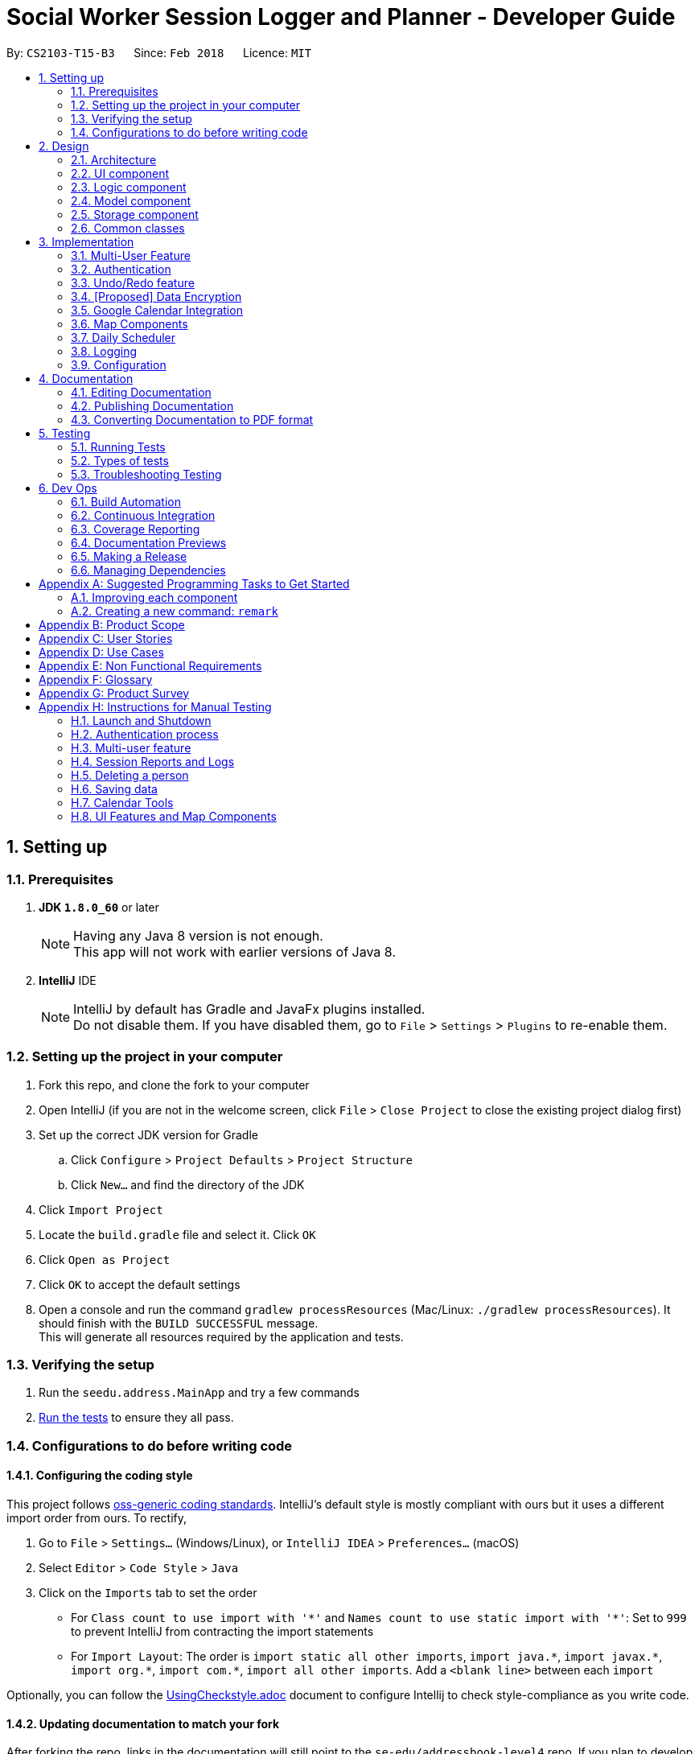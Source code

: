 = Social Worker Session Logger and Planner - Developer Guide
:toc:
:toc-title:
:toc-placement: preamble
:sectnums:
:imagesDir: images
:stylesDir: stylesheets
:xrefstyle: full
ifdef::env-github[]
:tip-caption: :bulb:
:note-caption: :information_source:
endif::[]
:repoURL: https://github.com/se-edu/addressbook-level4/tree/master

By: `CS2103-T15-B3`      Since: `Feb 2018`      Licence: `MIT`

== Setting up

=== Prerequisites

. *JDK `1.8.0_60`* or later
+
[NOTE]
Having any Java 8 version is not enough. +
This app will not work with earlier versions of Java 8.
+

. *IntelliJ* IDE
+
[NOTE]
IntelliJ by default has Gradle and JavaFx plugins installed. +
Do not disable them. If you have disabled them, go to `File` > `Settings` > `Plugins` to re-enable them.


=== Setting up the project in your computer

. Fork this repo, and clone the fork to your computer
. Open IntelliJ (if you are not in the welcome screen, click `File` > `Close Project` to close the existing project dialog first)
. Set up the correct JDK version for Gradle
.. Click `Configure` > `Project Defaults` > `Project Structure`
.. Click `New...` and find the directory of the JDK
. Click `Import Project`
. Locate the `build.gradle` file and select it. Click `OK`
. Click `Open as Project`
. Click `OK` to accept the default settings
. Open a console and run the command `gradlew processResources` (Mac/Linux: `./gradlew processResources`). It should finish with the `BUILD SUCCESSFUL` message. +
This will generate all resources required by the application and tests.

=== Verifying the setup

. Run the `seedu.address.MainApp` and try a few commands
. <<Testing,Run the tests>> to ensure they all pass.

=== Configurations to do before writing code

==== Configuring the coding style

This project follows https://github.com/oss-generic/process/blob/master/docs/CodingStandards.adoc[oss-generic coding standards]. IntelliJ's default style is mostly compliant with ours but it uses a different import order from ours. To rectify,

. Go to `File` > `Settings...` (Windows/Linux), or `IntelliJ IDEA` > `Preferences...` (macOS)
. Select `Editor` > `Code Style` > `Java`
. Click on the `Imports` tab to set the order

* For `Class count to use import with '\*'` and `Names count to use static import with '*'`: Set to `999` to prevent IntelliJ from contracting the import statements
* For `Import Layout`: The order is `import static all other imports`, `import java.\*`, `import javax.*`, `import org.\*`, `import com.*`, `import all other imports`. Add a `<blank line>` between each `import`

Optionally, you can follow the <<UsingCheckstyle#, UsingCheckstyle.adoc>> document to configure Intellij to check style-compliance as you write code.

==== Updating documentation to match your fork

After forking the repo, links in the documentation will still point to the `se-edu/addressbook-level4` repo. If you plan to develop this as a separate product (i.e. instead of contributing to the `se-edu/addressbook-level4`) , you should replace the URL in the variable `repoURL` in `DeveloperGuide.adoc` and `UserGuide.adoc` with the URL of your fork.

==== Setting up CI

Set up Travis to perform Continuous Integration (CI) for your fork. See <<UsingTravis#, UsingTravis.adoc>> to learn how to set it up.

After setting up Travis, you can optionally set up coverage reporting for your team fork (see <<UsingCoveralls#, UsingCoveralls.adoc>>).

[NOTE]
Coverage reporting could be useful for a team repository that hosts the final version but it is not that useful for your personal fork.

Optionally, you can set up AppVeyor as a second CI (see <<UsingAppVeyor#, UsingAppVeyor.adoc>>).

[NOTE]
Having both Travis and AppVeyor ensures your App works on both Unix-based platforms and Windows-based platforms (Travis is Unix-based and AppVeyor is Windows-based)

==== Getting started with coding

When you are ready to start coding,

1. Get some sense of the overall design by reading <<Design-Architecture>>.
2. Take a look at <<GetStartedProgramming>>.

== Design

[[Design-Architecture]]
=== Architecture

.Architecture Diagram
image::Architecture.png[width="600"]

The *_Architecture Diagram_* given above explains the high-level design of the App. Given below is a quick overview of each component.

[TIP]
The `.pptx` files used to create diagrams in this document can be found in the link:{repoURL}/docs/diagrams/[diagrams] folder. To update a diagram, modify the diagram in the pptx file, select the objects of the diagram, and choose `Save as picture`.

`Main` has only one class called link:{repoURL}/src/main/java/seedu/address/MainApp.java[`MainApp`]. It is responsible for,

* At app launch: Initializes the components in the correct sequence, and connects them up with each other.
* At shut down: Shuts down the components and invokes cleanup method where necessary.

<<Design-Commons,*`Commons`*>> represents a collection of classes used by multiple other components. Two of those classes play important roles at the architecture level.

* `EventsCenter` : This class (written using https://github.com/google/guava/wiki/EventBusExplained[Google's Event Bus library]) is used by components to communicate with other components using events (i.e. a form of _Event Driven_ design)
* `LogsCenter` : Used by many classes to write log messages to the App's log file.

The rest of the App consists of four components.

* <<Design-Ui,*`UI`*>>: The UI of the App.
* <<Design-Logic,*`Logic`*>>: The command executor.
* <<Design-Model,*`Model`*>>: Holds the data of the App in-memory.
* <<Design-Storage,*`Storage`*>>: Reads data from, and writes data to, the hard disk.

Each of the four components

* Defines its _API_ in an `interface` with the same name as the Component.
* Exposes its functionality using a `{Component Name}Manager` class.

For example, the `Logic` component (see the class diagram given below) defines it's API in the `Logic.java` interface and exposes its functionality using the `LogicManager.java` class.

.Class Diagram of the Logic Component
image::LogicClassDiagram.png[width="800"]

[discrete]
==== Events-Driven nature of the design

The _Sequence Diagram_ below shows how the components interact for the scenario where the user issues the command `delete 1`.

.Component interactions for `delete 1` command (part 1)
image::SDforDeletePerson.png[width="800"]

[NOTE]
Note how the `Model` simply raises a `AddressBookChangedEvent` when the Address Book data are changed, instead of asking the `Storage` to save the updates to the hard disk.

The diagram below shows how the `EventsCenter` reacts to that event, which eventually results in the updates being saved to the hard disk and the status bar of the UI being updated to reflect the 'Last Updated' time.

.Component interactions for `delete 1` command (part 2)
image::SDforDeletePersonEventHandling.png[width="800"]

[NOTE]
Note how the event is propagated through the `EventsCenter` to the `Storage` and `UI` without `Model` having to be coupled to either of them. This is an example of how this Event Driven approach helps us reduce direct coupling between components.

The sections below give more details of each component.

[[Design-Ui]]
=== UI component

.Structure of the UI Component
image::UiClassDiagram.png[width="800"]

*API* : link:{repoURL}/src/main/java/seedu/address/ui/Ui.java[`Ui.java`]

The UI consists of a `MainWindow` that is made up of parts e.g.`CommandBox`, `ResultDisplay`, `PersonListPanel`, `StatusBarFooter`, `BrowserPanel` etc. All these, including the `MainWindow`, inherit from the abstract `UiPart` class.

The `UI` component uses JavaFx UI framework. The layout of these UI parts are defined in matching `.fxml` files that are in the `src/main/resources/view` folder. For example, the layout of the link:{repoURL}/src/main/java/seedu/address/ui/MainWindow.java[`MainWindow`] is specified in link:{repoURL}/src/main/resources/view/MainWindow.fxml[`MainWindow.fxml`]

The `UI` component,

* Executes user commands using the `Logic` component.
* Binds itself to some data in the `Model` so that the UI can auto-update when data in the `Model` change.
* Responds to events raised from various parts of the App and updates the UI accordingly.

[[Design-Logic]]
=== Logic component

[[fig-LogicClassDiagram]]
.Structure of the Logic Component
image::LogicClassDiagram.png[width="800"]

.Structure of Commands in the Logic Component. This diagram shows finer details concerning `XYZCommand` and `Command` in <<fig-LogicClassDiagram>>
image::LogicCommandClassDiagram.png[width="800"]

*API* :
link:{repoURL}/src/main/java/seedu/address/logic/Logic.java[`Logic.java`]

.  `Logic` uses the `AddressBookParser` class to parse the user command.
.  This results in a `Command` object which is executed by the `LogicManager`.
.  The command execution can affect the `Model` (e.g. adding a person) and/or raise events.
.  The result of the command execution is encapsulated as a `CommandResult` object which is passed back to the `Ui`.

Given below is the Sequence Diagram for interactions within the `Logic` component for the `execute("delete 1")` API call.

.Interactions Inside the Logic Component for the `delete 1` Command
image::DeletePersonSdForLogic.png[width="800"]

[[Design-Model]]
=== Model component

.Structure of the Model Component
image::ModelClassDiagram.png[width="800"]

*API* : link:{repoURL}/src/main/java/seedu/address/model/Model.java[`Model.java`]

The `Model`,

* stores a `UserPref` object that represents the user's preferences.
* stores the Address Book data.
* exposes an unmodifiable `ObservableList<Person>` that can be 'observed' e.g. the UI can be bound to this list so that the UI automatically updates when the data in the list change.
* does not depend on any of the other three components.

[[Design-Storage]]
=== Storage component

.Structure of the Storage Component
image::StorageClassDiagram.png[width="800"]

*API* : link:{repoURL}/src/main/java/seedu/address/storage/Storage.java[`Storage.java`]

The `Storage` component,

* can save `UserPref` objects in json format and read it back.
* can save the Address Book data in xml format and read it back.
* can save the User Database data in xml format and read it back.

[[Design-Commons]]
=== Common classes

Classes used by multiple components are in the `seedu.addressbook.commons` package.

== Implementation

This section describes some noteworthy details on how certain features are implemented.

// tag::multiuser[]
=== Multi-User Feature

.Structure of the Model Component (UserDatabase Emphasis)
image::ModelClassDiagramUD.png[width="800"]

To implement the multi-user feature, where each user has his/her own Address Book, we have added a `userDatabase` in Model
to store all the available users in the application. The `userDatabase` is the same architectural level as the `addressBook`.
A similar storing system used in `addressBook` is also used for `userDatabase` where the all the user data is stored in a
single XML file.

==== Design Considerations for Database

A big design consideration is the architecture in implementing the retrieval and storage of multiple users.

*A Possible Design* +
A possible design was to store users and persons under the same data folder which means encapsulating AddressBook
in a User. In the XML data storage, the Addressbook will be an element of a User; the User Database will then be the root. +


Example:

    <userdatabase>
        <user>
            <username> user </username>
            <password> pass </password>
            <addressbook>
                <persons>
                    <name>John Doe</name>
                    <phone>98765432</phone>
                    <email>johnd@example.com</email>
                    <address>311, Clementi Ave 2, #02-25</address>
                    <sessionlogs></sessionlogs>
                    <tags>ADHD</tags>
                </persons>
            </addressbook>
        </user>
    </userdatabase>


However, this may over-complicate and over populate the data storage file very fast
which can grow quite large with many users. Transportation of the data file may be an issue if the file size becomes too big.

*Current Implementation* +

.Structure of the Storage Component (UserDatabase Emphasis)
image::StorageClassDiagramUD.png[width="800"]

Currently, the User Database mimics the AddressBook classes and instances in the Model and Storage Components.

In terms of storage, the User Database of all users is now collectively stored in one XML data file. (eg. users.xml).
The addressbook of each user is now stored in separate XML files. Each addressbook data file is identified in the following
format:

`addressbook-[USERNAME].xml` where [USERNAME] refers to the username of the user

While this can be argued to be bad as there is strong coupling between the user and the addressbook data file, such is
fixed as in the absence of the addressbook data file, a sample data file will be created.

Also, there may be a security concern that a side channel information leak because an external party can figure
 out the number of active users from the number of addressbook files. However, such information is not very useful to conduct
an attack on the application.

*Other Alternative Designs*

Other alternative designs involves external third-party database systems such as SQL or no-SQL databases such as MongoDB.

==== Deleting User
One thing to highlight about the deleting of user, it also deletes the AddressBook XML data file, hence it cannot be
retrieved again. It also prevents users from accessing the file again by creating a user with the same username as the one
being deleted.

// end::multiuser[]

// tag::authentication[]
=== Authentication

==== Current Implementation

===== User Login

The Login feature involves UI, Logic and Model components. It allows the user to login and logout
from the application. When the user is logged out, the user commands are limited, some panels are hidden
the user and the viewing of history is disabled. It serves the purpose of maintaining confidentiality of the data in the application.

The `LoginCommand` is part of Logic component. However it makes use of `userDatabase` to check for the match in
the username and password input. Below is a sequence diagram of how the feature works.

.Sequence Diagram for Login Command (Logic Component)
image::LoginFeatureLogicModelComponent.png[width="800"]

The Login feature involves the UI component as well as we need to know when to hide and show certain panels depending on
whether the user has logged in or not. To maintain our n-tier architecture, we make `CommandBox` check the login
status upon each command entry to effect the change on the UI. The sequence diagram is as shown below.

.Sequence Diagram for Login Command (UI Component)
image::LoginFeatureUIComponent.png[width="800"]

When the user is not logged in, commands that manipulate data in the application will be disabled. To avoid editing
every single command, the invalidity of the command is handled in `LogicManager`.

===== User Logout

The logout feature similarly involves the UI, Logic and Model components. It allows the user to
log out from the application, securing his data.

The user cannot logout when he/she is not even logged in initially. This is already handled by limiting the availability
of commands when the user is logged out.

Similarly, some of the UI panels will be hidden when the user logs out.


===== User Login Status

To identify the login status of the application and know its the correct user, a login status bar on
the top of the window has been implemented. Its shows the status and the user that is logged in.

Example:

.Login Status Bar (Logged Out)
image::LoginStatusBarLoggedOut.png[width="800"]

.Login Status Bar (Logged In)
image::LoginStatusBarLoggedIn.png[width="800"]

==== Possible enhancements

1. Login UI Box can be implemented before launching the main window
2. Encryption of user file [coming in v2.0]
3. Salting of passwords so that it is not deterministic when hashing/encrypting
4. 2-Factor Authentication for login

// end::authentication[]


// tag::undoredo[]
=== Undo/Redo feature
==== Current Implementation

The undo/redo mechanism is facilitated by an `UndoRedoStack`, which resides inside `LogicManager`. It supports undoing and redoing of commands that modifies the state of the address book (e.g. `add`, `edit`). Such commands will inherit from `UndoableCommand`.

`UndoRedoStack` only deals with `UndoableCommands`. Commands that cannot be undone will inherit from `Command` instead. The following diagram shows the inheritance diagram for commands:

image::LogicCommandClassDiagram.png[width="800"]

As you can see from the diagram, `UndoableCommand` adds an extra layer between the abstract `Command` class and concrete commands that can be undone, such as the `DeleteCommand`. Note that extra tasks need to be done when executing a command in an _undoable_ way, such as saving the state of the address book before execution. `UndoableCommand` contains the high-level algorithm for those extra tasks while the child classes implements the details of how to execute the specific command. Note that this technique of putting the high-level algorithm in the parent class and lower-level steps of the algorithm in child classes is also known as the https://www.tutorialspoint.com/design_pattern/template_pattern.htm[template pattern].

Commands that are not undoable are implemented this way:
[source,java]
----
public class ListCommand extends Command {
    @Override
    public CommandResult execute() {
        // ... list logic ...
    }
}
----

With the extra layer, the commands that are undoable are implemented this way:
[source,java]
----
public abstract class UndoableCommand extends Command {
    @Override
    public CommandResult execute() {
        // ... undo logic ...

        executeUndoableCommand();
    }
}

public class DeleteCommand extends UndoableCommand {
    @Override
    public CommandResult executeUndoableCommand() {
        // ... delete logic ...
    }
}
----

Suppose that the user has just launched the application. The `UndoRedoStack` will be empty at the beginning.

The user executes a new `UndoableCommand`, `delete 5`, to delete the 5th person in the address book. The current state of the address book is saved before the `delete 5` command executes. The `delete 5` command will then be pushed onto the `undoStack` (the current state is saved together with the command).

image::UndoRedoStartingStackDiagram.png[width="800"]

As the user continues to use the program, more commands are added into the `undoStack`. For example, the user may execute `add n/David ...` to add a new person.

image::UndoRedoNewCommand1StackDiagram.png[width="800"]

[NOTE]
If a command fails its execution, it will not be pushed to the `UndoRedoStack` at all.

The user now decides that adding the person was a mistake, and decides to undo that action using `undo`.

We will pop the most recent command out of the `undoStack` and push it back to the `redoStack`. We will restore the address book to the state before the `add` command executed.

image::UndoRedoExecuteUndoStackDiagram.png[width="800"]

[NOTE]
If the `undoStack` is empty, then there are no other commands left to be undone, and an `Exception` will be thrown when popping the `undoStack`.

The following sequence diagram shows how the undo operation works:

image::UndoRedoSequenceDiagram.png[width="800"]

The redo does the exact opposite (pops from `redoStack`, push to `undoStack`, and restores the address book to the state after the command is executed).

[NOTE]
If the `redoStack` is empty, then there are no other commands left to be redone, and an `Exception` will be thrown when popping the `redoStack`.

The user now decides to execute a new command, `clear`. As before, `clear` will be pushed into the `undoStack`. This time the `redoStack` is no longer empty. It will be purged as it no longer make sense to redo the `add n/David` command (this is the behavior that most modern desktop applications follow).

image::UndoRedoNewCommand2StackDiagram.png[width="800"]

Commands that are not undoable are not added into the `undoStack`. For example, `list`, which inherits from `Command` rather than `UndoableCommand`, will not be added after execution:

image::UndoRedoNewCommand3StackDiagram.png[width="800"]

The following activity diagram summarize what happens inside the `UndoRedoStack` when a user executes a new command:

image::UndoRedoActivityDiagram.png[width="650"]

==== Design Considerations

===== Aspect: Implementation of `UndoableCommand`

* **Alternative 1 (current choice):** Add a new abstract method `executeUndoableCommand()`
** Pros: We will not lose any undone/redone functionality as it is now part of the default behaviour. Classes that deal with `Command` do not have to know that `executeUndoableCommand()` exist.
** Cons: Hard for new developers to understand the template pattern.
* **Alternative 2:** Just override `execute()`
** Pros: Does not involve the template pattern, easier for new developers to understand.
** Cons: Classes that inherit from `UndoableCommand` must remember to call `super.execute()`, or lose the ability to undo/redo.

===== Aspect: How undo & redo executes

* **Alternative 1 (current choice):** Saves the entire address book.
** Pros: Easy to implement.
** Cons: May have performance issues in terms of memory usage.
* **Alternative 2:** Individual command knows how to undo/redo by itself.
** Pros: Will use less memory (e.g. for `delete`, just save the person being deleted).
** Cons: We must ensure that the implementation of each individual command are correct.


===== Aspect: Type of commands that can be undone/redone

* **Alternative 1 (current choice):** Only include commands that modifies the address book (`add`, `clear`, `edit`).
** Pros: We only revert changes that are hard to change back (the view can easily be re-modified as no data are * lost).
** Cons: User might think that undo also applies when the list is modified (undoing filtering for example), * only to realize that it does not do that, after executing `undo`.
* **Alternative 2:** Include all commands.
** Pros: Might be more intuitive for the user.
** Cons: User have no way of skipping such commands if he or she just want to reset the state of the address * book and not the view.
**Additional Info:** See our discussion  https://github.com/se-edu/addressbook-level4/issues/390#issuecomment-298936672[here].


===== Aspect: Data structure to support the undo/redo commands

* **Alternative 1 (current choice):** Use separate stack for undo and redo
** Pros: Easy to understand for new Computer Science student undergraduates to understand, who are likely to be * the new incoming developers of our project.
** Cons: Logic is duplicated twice. For example, when a new command is executed, we must remember to update * both `HistoryManager` and `UndoRedoStack`.
* **Alternative 2:** Use `HistoryManager` for undo/redo
** Pros: We do not need to maintain a separate stack, and just reuse what is already in the codebase.
** Cons: Requires dealing with commands that have already been undone: We must remember to skip these commands. Violates Single Responsibility Principle and Separation of Concerns as `HistoryManager` now needs to do two * different things.
// end::undoredo[]

// tag::dataencryption[]
=== [Proposed] Data Encryption

*Proposed Implementation* +
Basing on the current storage architecture, we could implement a FileEncryption class to handle both the encryption and
decryption when storing and retrieving the data files.

** For User Database +
Information in the user database that needs to be encrypted is the username and password. Hashing is a good encryption scheme to use,
 a two-way encryption scheme is not needed here because we only need to check the validity of the username and password.


** For Address Book +
AddressBook data files require a two-way encryption scheme as the information needs to be read when the application
initialises. A symmetric key encryption scheme is more suitable here than public key encryption scheme because less information
needs to be stored. Also, it is easy when we can use the username as the symmetric key in the encryption scheme. Some
possible schemes are AES or CBC.

// end::dataencryption[]

// tag::calendarview[]
=== Google Calendar Integration
Command line and graphical integration with Google Calendar from within SLAP. This assumes that the user already uses Google Calendar to manage their events.

==== Proposed Implementation
===== Aspect: GUI
The GUI portion of this feature will be a WebView of the Google Calendar web application. The user will have the option to either open their calendar as a new floating window by pressing the `F8` function key or by clicking `View > Open Calendar` or as a scene within the main SLAP GUI by invoking the `calendar` command. In either case, the WebView will be instantiated as a new JavaFX scene and take advantage of Java's build in WebView/WebEngine. This will allow the user to interact with the familiar Google Calendar web interface without any loss of functionality.

===== Aspect: CLI
The CLI portion of this feature will rely on Google's Calendar API that uses the OAuth 2.0 protocol to allow an application (such as SLAP) to directly read/write to a user's calendar, provided that they have given them access to the calendar. Once a user has authorized the application to read/write to their calendar, they will gain access to the the following commands: `event-add`, `event-delete`, and `event-edit`. The Oauth authentication process will be entirely handled by Google with the only requirement being that the user must log in to their calendar using the GUI interface.

A check will eventually be added to ensure that the user has already logged in before attempting to execute any of the aforementioned commands.

UML Sequence Diagram of Proposed Command Flow For `calendar-add` Command

Every command that requires OAuth (i.e. calendar-add, calendar-delete, calendar-list, show-schedule, and reauthenticate) will follow a similar flow with the potential commision of the parse step depending on the command.

image::OauthRevisedSequenceDiagram.png[width="800"]

UML Activity Diagram of High Level Logic Flow For `calendar-add` Command

Every command that requires OAuth (i.e. calendar-add, calendar-delete, calendar-list, show-schedule, and reauthenticate) will follow a similar flow with the potential commision of the parse step depending on the command.

image::OauthRevisedActivityDiagram.png[width="800"]

==== Design Considerations
===== Aspect: GUI
* **Alternative 1 (current choice):** Native Google Calendar WebView
** Pros: Minimal effort to implement as it is just a wrapper about the existing Google Calendar UI. Data is managed and secured by Google.
** Cons: Cannot customize the interface without injecting customize styles. Requires complicated OAuth 2.0 authentication to work. Assumes that the user already has a Google account.

* **Alternative 2: ** https://github.com/dlemmermann/CalendarFX[CalendarFX]
** Pros: Can more easily create a custom UI and not rely on Google Calendar.
** Cons: Documentation does not explain how to interface with the UI / Storage. Optimal if used with Google Calendar anyway. In the absense of using Google Calendar, it would require a custom local storage layer for persistant data.

* **Alternative 3: ** http://jfxtras.org/[JFXtras]
** Pros: Simple adgenda view with relatively simple API to understand.
** Cons: Not as feature rich as the other options and would require a custom local storage layer to have persistant data.

* **Alternative 4: ** Pure CLI Interface
** Pros: Simple adgenda view with relatively simple API to understand.
** Cons: Not as feature rich as the other options and would require a custom local storage layer to have persistant data.

===== Aspect: Data Access
* **Alternative 1 (current choice):** Use OAuth
** Pros: Can take advantage of Google's first-party Calendar APIs for seamless CLI data manipulation.
** Cons: Extremely complicated to configure and set up in a testable way.

* **Alternative 2: ** Require the user to export their existing Google Calendar and import it into the application. New events added to the SLAP calendar would not appear in their Google Calendar.
** Pros: Does not require complex authentication and is thus easier to implement. Solution works offline.
** Cons: Requires additional local storage implementations and calendar events are no longer synced to the cloud.
** Cons: Less secure due to the requirement of local storage; more prone to file loss.

===== Aspect: Implementation of `AddEventCommand` -> `calendar-add  [args..]`
* **Alternative 1 (current choice):** Use Google's Calendar API
** Pros: First-party direct access to Google Calendar data.
** Cons: Requires the user to authenticate our application before this feature works correctly.
** Cons: Requires a complex parser to make the input format more friendly for a wider range of users.

* **Alternative 2: ** Use URL Params
** Pros: Does not require Oauth and is therefore easier to implement.
** Cons: Requires the user to confirm the event addition through a GUI action, thus not allowing for a true CLI-only experience.

===== Aspect: Implementation of `ViewCalendarCommand` -> `calendar-launch` and `switch calendar`
* **Alternative 1 (current choice):** Open a Webview (either as a new window or within the main application gui)
** Pros: Low development cost as the webview exists already.
** Pros: Visually clear to the user how their calendar (and events) is organized.
** Cons: Requires an internet connection. Has no CLI-friendly output.

* **Alternative 2: ** List events in the CLI (see next consideration)
** Pros: CLI-only friendly. Does not require a webview and thus makes the application less resource intensive.
** Cons: Higher development cost as it becomes necessary to format the response from Google's APIs (and write a new set of logic to parse and format the data.)

===== Aspect: Implementation of `ViewCalendarEventsCommand` -> `calendar-list`
* **Alternative 1 (current choice):** CLI Output
** Pros: Provides a command-line friendly way to view upcoming calendar events.
** Cons: Much higher development cost as it was necessary to parse and format the response from Google's APIs.
** Cons: Requires OAuth.
** Cons: Less visually clear to the user how their events are spaced out temporally.

* **Alternative 2:** Create a new calendar interface similar to the Contacts Pane
** Pros: Pros: Visually easy to parse and thematically in line with the overall design language of the application.
** Cons: Requires a significant implementation change to adapt the UI due to the non-locally stored nature of the data from Google.

===== Aspect: Implementation of `ViewCalendarEventsForParticularDayCommand` -> `show-schedule [args..]`
* **Alternative 1 (current choice):** CLI Output
** Pros: Can adapt `calendar-list` command but increase specificity.
** Pros: Can pass this data to the daily scheduler feature to minimize duplicate code generation.
** Cons: Less visually clear to the user how their events are spaced out temporally.
** Cons: Requires OAuth.

* **Alternative 2:** Create a new calendar interface similar to the Contacts Pane
** Pros: Visually easy to parse and thematically in line with the overall design language of the application.
** Pros: Can reuse the `calendar-list` alternative 2 code if that route is decided upon.
** Cons: Requires a significant implementation change to adapt the UI due to the non-locally stored nature of the data from Google.

===== Aspect: Implementation of `EditEventCommand` -> `calendar-edit` [Coming in v2.0]
* **Alternative 1 (current choice):** Use Google's Calendar API
** Pros: First-party direct access to Google Calendar data.
** Cons: Requires the user to authenticate our application before this feature works correctly.

* **Alternative 2: ** Only allow for graphical editing
** Pros: No implementation required as everything happens through the spawned webview.
** Cons: No CLI-friendly output. More resource intensive on the end-user's system.

===== Aspect: Implementation of `DeleteEventCommand` -> `calendar-delete [args..]`
* **Alternative 1 (current choice):** Use Google's Calendar API
** Pros: First-party direct access to Google Calendar data.
** Pros: Scales well with multiple users (sandboxed credential authorization).
** Cons: Requires the user to authenticate our application before this feature works correctly.

* **Alternative 2: ** Only allow for graphical deleting
** Pros: No implementation required as everything happens through the spawned WebView.
** Cons: No CLI-friendly output. More resource intensive on the end-user's system.
** Cons: Does not scale well with multiple users.

// end::calendarview[]

// tag::mapComponents[]
=== Map Components
==== Current Implementation

The map view feature is implemented using `GMapsFX`, an imported library created by https://github.com/rterp/GMapsFX[rterp]. The library contains basic integration of Google Maps APIs into FMXL files.
The feature supports the display and retrieval of addresses as a marker and of directions on the various Google Map components implemented across the application. There are two main instances of Map: in `Details` Feature and `Daily Scheduler` Feature.

Each map is loaded a separately as independent `MapPanels` with their own `MapManager`, located in `logic` folder managing them. Switching out of feature will unload the respective `MapPanel`, required due to limitations of API used.

The feature can create markers to pin beneficiary location on map and also display suggested navigation routes between event locations.

TODO: INSERT FINALISED DIAGRAM HERE

The Map View feature will involve the UI component as while as the Model component.

TODO: SECTION INCOMPLETE

==== Design Considerations

===== Aspect: GUI

* **Alternative 1 (current choice):** `GMapsFX`
** Pros: Intuitive to use. Collated various Google Map APIs to be compatible with JavaFX. Sufficient for displaying and controlling simple usage of Google Maps. Once loaded, the map does not require further initialisation calls to load different address.
** Cons: Documentation is at times unclear. Several methods are designed as lambda expressions but not specified in documentation. Limited flexibility. Can only load one map at a time.
* **Alternative 2:** Use WebView component and load HTML file containing simple embedded Google Maps
** Pros: Easy to implement.
** Cons: Requires re-loading for each call to view different person. Lacking in control. Application cannot communicate efficiently to loaded pages. Easy to break. Inflexible.
* **Alternative 3:** Integrate Google Maps APIs directly
** Pros: Well-documented. Full-access to Google Maps APIs allows for great flexibility.
** Cons: Too complicated. Not built/compatible for JavaFX. Cannot load more than one map at a time.

===== Aspect: Logic

* **Alternative 1 (current choice):** Maintain a non-static `MapManager` in `logic` to handle manipulation of Map.
** Pros: Cleaner code. Each `MapPanel` maintains their own logic controller. Avoids asynchronous event/callback errors.
** Cons: May have issues with retrieving correct data. Have to instantiate new `MapManager` for every instance of Map.
* **Alternative 2:** Use a static Map logic manager that is called only when required.
** Pros: Not all map instances require a dedicated MapManager to handle requests.
** Cons: GMapsFX has limitations in using static class, attributes has to be reset for each Map.
// end::mapComponents[]

// tag::dailyScheduler[]
=== Daily Scheduler
==== Current Implementation

Feature includes a list of scheduled events for the specified day in addition to the aforementioned maps implemented using `GMapsFX`, an imported library created by https://github.com/rterp/GMapsFX[rterp].

`Daily Scheduler` feature involves two separate sections,`Events List Display` and `Navigation`. The display portion focuses on retrieving events of the specified date whereas the navigation portion seeks to retrieve suggested routes between those events.

TODO: INSERT FINALISED DIAGRAM HERE

The `Daily Scheduler` feature will involve the UI component as while as the Model component, and makes use of `OAuthManager` to get required events.

TODO: SECTION INCOMPLETE

==== Design Considerations

TODO: SECTION INCOMPLETE

// end::dailyScheduler[]

=== Logging

We are using `java.util.logging` package for logging. The `LogsCenter` class is used to manage the logging levels and logging destinations.

* The logging level can be controlled using the `logLevel` setting in the configuration file (See <<Implementation-Configuration>>)
* The `Logger` for a class can be obtained using `LogsCenter.getLogger(Class)` which will log messages according to the specified logging level
* Currently log messages are output through: `Console` and to a `.log` file.

*Logging Levels*

* `SEVERE` : Critical problem detected which may possibly cause the termination of the application
* `WARNING` : Can continue, but with caution
* `INFO` : Information showing the noteworthy actions by the App
* `FINE` : Details that is not usually noteworthy but may be useful in debugging e.g. print the actual list instead of just its size

[[Implementation-Configuration]]
=== Configuration

Certain properties of the application can be controlled (e.g App name, logging level) through the configuration file (default: `config.json`).

== Documentation

We use asciidoc for writing documentation.

[NOTE]
We chose asciidoc over Markdown because asciidoc, although a bit more complex than Markdown, provides more flexibility in formatting.

=== Editing Documentation

See <<UsingGradle#rendering-asciidoc-files, UsingGradle.adoc>> to learn how to render `.adoc` files locally to preview the end result of your edits.
Alternatively, you can download the AsciiDoc plugin for IntelliJ, which allows you to preview the changes you have made to your `.adoc` files in real-time.

=== Publishing Documentation

See <<UsingTravis#deploying-github-pages, UsingTravis.adoc>> to learn how to deploy GitHub Pages using Travis.

=== Converting Documentation to PDF format

We use https://www.google.com/chrome/browser/desktop/[Google Chrome] for converting documentation to PDF format, as Chrome's PDF engine preserves hyperlinks used in webpages.

Here are the steps to convert the project documentation files to PDF format.

.  Follow the instructions in <<UsingGradle#rendering-asciidoc-files, UsingGradle.adoc>> to convert the AsciiDoc files in the `docs/` directory to HTML format.
.  Go to your generated HTML files in the `build/docs` folder, right click on them and select `Open with` -> `Google Chrome`.
.  Within Chrome, click on the `Print` option in Chrome's menu.
.  Set the destination to `Save as PDF`, then click `Save` to save a copy of the file in PDF format. For best results, use the settings indicated in the screenshot below.

.Saving documentation as PDF files in Chrome
image::chrome_save_as_pdf.png[width="300"]

[[Testing]]
== Testing

=== Running Tests

There are three ways to run tests.

[TIP]
The most reliable way to run tests is the 3rd one. The first two methods might fail some GUI tests due to platform/resolution-specific idiosyncrasies.

*Method 1: Using IntelliJ JUnit test runner*

* To run all tests, right-click on the `src/test/java` folder and choose `Run 'All Tests'`
* To run a subset of tests, you can right-click on a test package, test class, or a test and choose `Run 'ABC'`

*Method 2: Using Gradle*

* Open a console and run the command `gradlew clean allTests` (Mac/Linux: `./gradlew clean allTests`)

[NOTE]
See <<UsingGradle#, UsingGradle.adoc>> for more info on how to run tests using Gradle.

*Method 3: Using Gradle (headless)*

Thanks to the https://github.com/TestFX/TestFX[TestFX] library we use, our GUI tests can be run in the _headless_ mode. In the headless mode, GUI tests do not show up on the screen. That means the developer can do other things on the Computer while the tests are running.

To run tests in headless mode, open a console and run the command `gradlew clean headless allTests` (Mac/Linux: `./gradlew clean headless allTests`)

=== Types of tests

We have two types of tests:

.  *GUI Tests* - These are tests involving the GUI. They include,
.. _System Tests_ that test the entire App by simulating user actions on the GUI. These are in the `systemtests` package.
.. _Unit tests_ that test the individual components. These are in `seedu.address.ui` package.
.  *Non-GUI Tests* - These are tests not involving the GUI. They include,
..  _Unit tests_ targeting the lowest level methods/classes. +
e.g. `seedu.address.commons.StringUtilTest`
..  _Integration tests_ that are checking the integration of multiple code units (those code units are assumed to be working). +
e.g. `seedu.address.storage.StorageManagerTest`
..  Hybrids of unit and integration tests. These test are checking multiple code units as well as how the are connected together. +
e.g. `seedu.address.logic.LogicManagerTest`


=== Troubleshooting Testing
**Problem: `HelpWindowTest` fails with a `NullPointerException`.**

* Reason: One of its dependencies, `UserGuide.html` in `src/main/resources/docs` is missing.
* Solution: Execute Gradle task `processResources`.

== Dev Ops

=== Build Automation

See <<UsingGradle#, UsingGradle.adoc>> to learn how to use Gradle for build automation.

=== Continuous Integration

We use https://travis-ci.org/[Travis CI] and https://www.appveyor.com/[AppVeyor] to perform _Continuous Integration_ on our projects. See <<UsingTravis#, UsingTravis.adoc>> and <<UsingAppVeyor#, UsingAppVeyor.adoc>> for more details.

=== Coverage Reporting

We use https://coveralls.io/[Coveralls] to track the code coverage of our projects. See <<UsingCoveralls#, UsingCoveralls.adoc>> for more details.

=== Documentation Previews
When a pull request has changes to asciidoc files, you can use https://www.netlify.com/[Netlify] to see a preview of how the HTML version of those asciidoc files will look like when the pull request is merged. See <<UsingNetlify#, UsingNetlify.adoc>> for more details.

=== Making a Release

Here are the steps to create a new release.

.  Update the version number in link:{repoURL}/src/main/java/seedu/address/MainApp.java[`MainApp.java`].
.  Generate a JAR file <<UsingGradle#creating-the-jar-file, using Gradle>>.
.  Tag the repo with the version number. e.g. `v0.1`
.  https://help.github.com/articles/creating-releases/[Create a new release using GitHub] and upload the JAR file you created.

=== Managing Dependencies

A project often depends on third-party libraries. For example, Address Book depends on the http://wiki.fasterxml.com/JacksonHome[Jackson library] for XML parsing. Managing these _dependencies_ can be automated using Gradle. For example, Gradle can download the dependencies automatically, which is better than these alternatives. +
a. Include those libraries in the repo (this bloats the repo size) +
b. Require developers to download those libraries manually (this creates extra work for developers)

[[GetStartedProgramming]]
[appendix]
== Suggested Programming Tasks to Get Started

Suggested path for new programmers:

1. First, add small local-impact (i.e. the impact of the change does not go beyond the component) enhancements to one component at a time. Some suggestions are given in <<GetStartedProgramming-EachComponent>>.

2. Next, add a feature that touches multiple components to learn how to implement an end-to-end feature across all components. <<GetStartedProgramming-RemarkCommand>> explains how to go about adding such a feature.

[[GetStartedProgramming-EachComponent]]
=== Improving each component

Each individual exercise in this section is component-based (i.e. you would not need to modify the other components to get it to work).

[discrete]
==== `Logic` component

*Scenario:* You are in charge of `logic`. During dog-fooding, your team realize that it is troublesome for the user to type the whole command in order to execute a command. Your team devise some strategies to help cut down the amount of typing necessary, and one of the suggestions was to implement aliases for the command words. Your job is to implement such aliases.

[TIP]
Do take a look at <<Design-Logic>> before attempting to modify the `Logic` component.

. Add a shorthand equivalent alias for each of the individual commands. For example, besides typing `clear`, the user can also type `c` to remove all persons in the list.
+
****
* Hints
** Just like we store each individual command word constant `COMMAND_WORD` inside `*Command.java` (e.g.  link:{repoURL}/src/main/java/seedu/address/logic/commands/FindCommand.java[`FindCommand#COMMAND_WORD`], link:{repoURL}/src/main/java/seedu/address/logic/commands/DeleteCommand.java[`DeleteCommand#COMMAND_WORD`]), you need a new constant for aliases as well (e.g. `FindCommand#COMMAND_ALIAS`).
** link:{repoURL}/src/main/java/seedu/address/logic/parser/AddressBookParser.java[`AddressBookParser`] is responsible for analyzing command words.
* Solution
** Modify the switch statement in link:{repoURL}/src/main/java/seedu/address/logic/parser/AddressBookParser.java[`AddressBookParser#parseCommand(String)`] such that both the proper command word and alias can be used to execute the same intended command.
** Add new tests for each of the aliases that you have added.
** Update the user guide to document the new aliases.
** See this https://github.com/se-edu/addressbook-level4/pull/785[PR] for the full solution.
****

[discrete]
==== `Model` component

*Scenario:* You are in charge of `model`. One day, the `logic`-in-charge approaches you for help. He wants to implement a command such that the user is able to remove a particular tag from everyone in the address book, but the model API does not support such a functionality at the moment. Your job is to implement an API method, so that your teammate can use your API to implement his command.

[TIP]
Do take a look at <<Design-Model>> before attempting to modify the `Model` component.

. Add a `removeTag(Tag)` method. The specified tag will be removed from everyone in the address book.
+
****
* Hints
** The link:{repoURL}/src/main/java/seedu/address/model/Model.java[`Model`] and the link:{repoURL}/src/main/java/seedu/address/model/AddressBook.java[`AddressBook`] API need to be updated.
** Think about how you can use SLAP to design the method. Where should we place the main logic of deleting tags?
**  Find out which of the existing API methods in  link:{repoURL}/src/main/java/seedu/address/model/AddressBook.java[`AddressBook`] and link:{repoURL}/src/main/java/seedu/address/model/person/Person.java[`Person`] classes can be used to implement the tag removal logic. link:{repoURL}/src/main/java/seedu/address/model/AddressBook.java[`AddressBook`] allows you to update a person, and link:{repoURL}/src/main/java/seedu/address/model/person/Person.java[`Person`] allows you to update the tags.
* Solution
** Implement a `removeTag(Tag)` method in link:{repoURL}/src/main/java/seedu/address/model/AddressBook.java[`AddressBook`]. Loop through each person, and remove the `tag` from each person.
** Add a new API method `deleteTag(Tag)` in link:{repoURL}/src/main/java/seedu/address/model/ModelManager.java[`ModelManager`]. Your link:{repoURL}/src/main/java/seedu/address/model/ModelManager.java[`ModelManager`] should call `AddressBook#removeTag(Tag)`.
** Add new tests for each of the new public methods that you have added.
** See this https://github.com/se-edu/addressbook-level4/pull/790[PR] for the full solution.
*** The current codebase has a flaw in tags management. Tags no longer in use by anyone may still exist on the link:{repoURL}/src/main/java/seedu/address/model/AddressBook.java[`AddressBook`]. This may cause some tests to fail. See issue  https://github.com/se-edu/addressbook-level4/issues/753[`#753`] for more information about this flaw.
*** The solution PR has a temporary fix for the flaw mentioned above in its first commit.
****

[discrete]
==== `Ui` component

*Scenario:* You are in charge of `ui`. During a beta testing session, your team is observing how the users use your address book application. You realize that one of the users occasionally tries to delete non-existent tags from a contact, because the tags all look the same visually, and the user got confused. Another user made a typing mistake in his command, but did not realize he had done so because the error message wasn't prominent enough. A third user keeps scrolling down the list, because he keeps forgetting the index of the last person in the list. Your job is to implement improvements to the UI to solve all these problems.

[TIP]
Do take a look at <<Design-Ui>> before attempting to modify the `UI` component.

. Use different colors for different tags inside person cards. For example, `friends` tags can be all in brown, and `colleagues` tags can be all in yellow.
+
**Before**
+
image::getting-started-ui-tag-before.png[width="300"]
+
**After**
+
image::getting-started-ui-tag-after.png[width="300"]
+
****
* Hints
** The tag labels are created inside link:{repoURL}/src/main/java/seedu/address/ui/PersonCard.java[the `PersonCard` constructor] (`new Label(tag.tagName)`). https://docs.oracle.com/javase/8/javafx/api/javafx/scene/control/Label.html[JavaFX's `Label` class] allows you to modify the style of each Label, such as changing its color.
** Use the .css attribute `-fx-background-color` to add a color.
** You may wish to modify link:{repoURL}/src/main/resources/view/DarkTheme.css[`DarkTheme.css`] to include some pre-defined colors using css, especially if you have experience with web-based css.
* Solution
** You can modify the existing test methods for `PersonCard` 's to include testing the tag's color as well.
** See this https://github.com/se-edu/addressbook-level4/pull/798[PR] for the full solution.
*** The PR uses the hash code of the tag names to generate a color. This is deliberately designed to ensure consistent colors each time the application runs. You may wish to expand on this design to include additional features, such as allowing users to set their own tag colors, and directly saving the colors to storage, so that tags retain their colors even if the hash code algorithm changes.
****

. Modify link:{repoURL}/src/main/java/seedu/address/commons/events/ui/NewResultAvailableEvent.java[`NewResultAvailableEvent`] such that link:{repoURL}/src/main/java/seedu/address/ui/ResultDisplay.java[`ResultDisplay`] can show a different style on error (currently it shows the same regardless of errors).
+
**Before**
+
image::getting-started-ui-result-before.png[width="200"]
+
**After**
+
image::getting-started-ui-result-after.png[width="200"]
+
****
* Hints
** link:{repoURL}/src/main/java/seedu/address/commons/events/ui/NewResultAvailableEvent.java[`NewResultAvailableEvent`] is raised by link:{repoURL}/src/main/java/seedu/address/ui/CommandBox.java[`CommandBox`] which also knows whether the result is a success or failure, and is caught by link:{repoURL}/src/main/java/seedu/address/ui/ResultDisplay.java[`ResultDisplay`] which is where we want to change the style to.
** Refer to link:{repoURL}/src/main/java/seedu/address/ui/CommandBox.java[`CommandBox`] for an example on how to display an error.
* Solution
** Modify link:{repoURL}/src/main/java/seedu/address/commons/events/ui/NewResultAvailableEvent.java[`NewResultAvailableEvent`] 's constructor so that users of the event can indicate whether an error has occurred.
** Modify link:{repoURL}/src/main/java/seedu/address/ui/ResultDisplay.java[`ResultDisplay#handleNewResultAvailableEvent(NewResultAvailableEvent)`] to react to this event appropriately.
** You can write two different kinds of tests to ensure that the functionality works:
*** The unit tests for `ResultDisplay` can be modified to include verification of the color.
*** The system tests link:{repoURL}/src/test/java/systemtests/AddressBookSystemTest.java[`AddressBookSystemTest#assertCommandBoxShowsDefaultStyle() and AddressBookSystemTest#assertCommandBoxShowsErrorStyle()`] to include verification for `ResultDisplay` as well.
** See this https://github.com/se-edu/addressbook-level4/pull/799[PR] for the full solution.
*** Do read the commits one at a time if you feel overwhelmed.
****

. Modify the link:{repoURL}/src/main/java/seedu/address/ui/StatusBarFooter.java[`StatusBarFooter`] to show the total number of people in the address book.
+
**Before**
+
image::getting-started-ui-status-before.png[width="500"]
+
**After**
+
image::getting-started-ui-status-after.png[width="500"]
+
****
* Hints
** link:{repoURL}/src/main/resources/view/StatusBarFooter.fxml[`StatusBarFooter.fxml`] will need a new `StatusBar`. Be sure to set the `GridPane.columnIndex` properly for each `StatusBar` to avoid misalignment!
** link:{repoURL}/src/main/java/seedu/address/ui/StatusBarFooter.java[`StatusBarFooter`] needs to initialize the status bar on application start, and to update it accordingly whenever the address book is updated.
* Solution
** Modify the constructor of link:{repoURL}/src/main/java/seedu/address/ui/StatusBarFooter.java[`StatusBarFooter`] to take in the number of persons when the application just started.
** Use link:{repoURL}/src/main/java/seedu/address/ui/StatusBarFooter.java[`StatusBarFooter#handleAddressBookChangedEvent(AddressBookChangedEvent)`] to update the number of persons whenever there are new changes to the addressbook.
** For tests, modify link:{repoURL}/src/test/java/guitests/guihandles/StatusBarFooterHandle.java[`StatusBarFooterHandle`] by adding a state-saving functionality for the total number of people status, just like what we did for save location and sync status.
** For system tests, modify link:{repoURL}/src/test/java/systemtests/AddressBookSystemTest.java[`AddressBookSystemTest`] to also verify the new total number of persons status bar.
** See this https://github.com/se-edu/addressbook-level4/pull/803[PR] for the full solution.
****

[discrete]
==== `Storage` component

*Scenario:* You are in charge of `storage`. For your next project milestone, your team plans to implement a new feature of saving the address book to the cloud. However, the current implementation of the application constantly saves the address book after the execution of each command, which is not ideal if the user is working on limited internet connection. Your team decided that the application should instead save the changes to a temporary local backup file first, and only upload to the cloud after the user closes the application. Your job is to implement a backup API for the address book storage.

[TIP]
Do take a look at <<Design-Storage>> before attempting to modify the `Storage` component.

. Add a new method `backupAddressBook(ReadOnlyAddressBook)`, so that the address book can be saved in a fixed temporary location.
+
****
* Hint
** Add the API method in link:{repoURL}/src/main/java/seedu/address/storage/AddressBookStorage.java[`AddressBookStorage`] interface.
** Implement the logic in link:{repoURL}/src/main/java/seedu/address/storage/StorageManager.java[`StorageManager`] and link:{repoURL}/src/main/java/seedu/address/storage/XmlAddressBookStorage.java[`XmlAddressBookStorage`] class.
* Solution
** See this https://github.com/se-edu/addressbook-level4/pull/594[PR] for the full solution.
****

[[GetStartedProgramming-RemarkCommand]]
=== Creating a new command: `remark`

By creating this command, you will get a chance to learn how to implement a feature end-to-end, touching all major components of the app.

*Scenario:* You are a software maintainer for `addressbook`, as the former developer team has moved on to new projects. The current users of your application have a list of new feature requests that they hope the software will eventually have. The most popular request is to allow adding additional comments/notes about a particular contact, by providing a flexible `remark` field for each contact, rather than relying on tags alone. After designing the specification for the `remark` command, you are convinced that this feature is worth implementing. Your job is to implement the `remark` command.

==== Description
Edits the remark for a person specified in the `INDEX`. +
Format: `remark INDEX r/[REMARK]`

Examples:

* `remark 1 r/Likes to drink coffee.` +
Edits the remark for the first person to `Likes to drink coffee.`
* `remark 1 r/` +
Removes the remark for the first person.

==== Step-by-step Instructions

===== [Step 1] Logic: Teach the app to accept 'remark' which does nothing
Let's start by teaching the application how to parse a `remark` command. We will add the logic of `remark` later.

**Main:**

. Add a `RemarkCommand` that extends link:{repoURL}/src/main/java/seedu/address/logic/commands/UndoableCommand.java[`UndoableCommand`]. Upon execution, it should just throw an `Exception`.
. Modify link:{repoURL}/src/main/java/seedu/address/logic/parser/AddressBookParser.java[`AddressBookParser`] to accept a `RemarkCommand`.

**Tests:**

. Add `RemarkCommandTest` that tests that `executeUndoableCommand()` throws an Exception.
. Add new test method to link:{repoURL}/src/test/java/seedu/address/logic/parser/AddressBookParserTest.java[`AddressBookParserTest`], which tests that typing "remark" returns an instance of `RemarkCommand`.

===== [Step 2] Logic: Teach the app to accept 'remark' arguments
Let's teach the application to parse arguments that our `remark` command will accept. E.g. `1 r/Likes to drink coffee.`

**Main:**

. Modify `RemarkCommand` to take in an `Index` and `String` and print those two parameters as the error message.
. Add `RemarkCommandParser` that knows how to parse two arguments, one index and one with prefix 'r/'.
. Modify link:{repoURL}/src/main/java/seedu/address/logic/parser/AddressBookParser.java[`AddressBookParser`] to use the newly implemented `RemarkCommandParser`.

**Tests:**

. Modify `RemarkCommandTest` to test the `RemarkCommand#equals()` method.
. Add `RemarkCommandParserTest` that tests different boundary values
for `RemarkCommandParser`.
. Modify link:{repoURL}/src/test/java/seedu/address/logic/parser/AddressBookParserTest.java[`AddressBookParserTest`] to test that the correct command is generated according to the user input.

===== [Step 3] Ui: Add a placeholder for remark in `PersonCard`
Let's add a placeholder on all our link:{repoURL}/src/main/java/seedu/address/ui/PersonCard.java[`PersonCard`] s to display a remark for each person later.

**Main:**

. Add a `Label` with any random text inside link:{repoURL}/src/main/resources/view/PersonListCard.fxml[`PersonListCard.fxml`].
. Add FXML annotation in link:{repoURL}/src/main/java/seedu/address/ui/PersonCard.java[`PersonCard`] to tie the variable to the actual label.

**Tests:**

. Modify link:{repoURL}/src/test/java/guitests/guihandles/PersonCardHandle.java[`PersonCardHandle`] so that future tests can read the contents of the remark label.

===== [Step 4] Model: Add `Remark` class
We have to properly encapsulate the remark in our link:{repoURL}/src/main/java/seedu/address/model/person/Person.java[`Person`] class. Instead of just using a `String`, let's follow the conventional class structure that the codebase already uses by adding a `Remark` class.

**Main:**

. Add `Remark` to model component (you can copy from link:{repoURL}/src/main/java/seedu/address/model/person/Address.java[`Address`], remove the regex and change the names accordingly).
. Modify `RemarkCommand` to now take in a `Remark` instead of a `String`.

**Tests:**

. Add test for `Remark`, to test the `Remark#equals()` method.

===== [Step 5] Model: Modify `Person` to support a `Remark` field
Now we have the `Remark` class, we need to actually use it inside link:{repoURL}/src/main/java/seedu/address/model/person/Person.java[`Person`].

**Main:**

. Add `getRemark()` in link:{repoURL}/src/main/java/seedu/address/model/person/Person.java[`Person`].
. You may assume that the user will not be able to use the `add` and `edit` commands to modify the remarks field (i.e. the person will be created without a remark).
. Modify link:{repoURL}/src/main/java/seedu/address/model/util/SampleDataUtil.java/[`SampleDataUtil`] to add remarks for the sample data (delete your `addressBook.xml` so that the application will load the sample data when you launch it.)

===== [Step 6] Storage: Add `Remark` field to `XmlAdaptedPerson` class
We now have `Remark` s for `Person` s, but they will be gone when we exit the application. Let's modify link:{repoURL}/src/main/java/seedu/address/storage/XmlAdaptedPerson.java[`XmlAdaptedPerson`] to include a `Remark` field so that it will be saved.

**Main:**

. Add a new Xml field for `Remark`.

**Tests:**

. Fix `invalidAndValidPersonAddressBook.xml`, `typicalPersonsAddressBook.xml`, `validAddressBook.xml` etc., such that the XML tests will not fail due to a missing `<remark>` element.

===== [Step 6b] Test: Add withRemark() for `PersonBuilder`
Since `Person` can now have a `Remark`, we should add a helper method to link:{repoURL}/src/test/java/seedu/address/testutil/PersonBuilder.java[`PersonBuilder`], so that users are able to create remarks when building a link:{repoURL}/src/main/java/seedu/address/model/person/Person.java[`Person`].

**Tests:**

. Add a new method `withRemark()` for link:{repoURL}/src/test/java/seedu/address/testutil/PersonBuilder.java[`PersonBuilder`]. This method will create a new `Remark` for the person that it is currently building.
. Try and use the method on any sample `Person` in link:{repoURL}/src/test/java/seedu/address/testutil/TypicalPersons.java[`TypicalPersons`].

===== [Step 7] Ui: Connect `Remark` field to `PersonCard`
Our remark label in link:{repoURL}/src/main/java/seedu/address/ui/PersonCard.java[`PersonCard`] is still a placeholder. Let's bring it to life by binding it with the actual `remark` field.

**Main:**

. Modify link:{repoURL}/src/main/java/seedu/address/ui/PersonCard.java[`PersonCard`]'s constructor to bind the `Remark` field to the `Person` 's remark.

**Tests:**

. Modify link:{repoURL}/src/test/java/seedu/address/ui/testutil/GuiTestAssert.java[`GuiTestAssert#assertCardDisplaysPerson(...)`] so that it will compare the now-functioning remark label.

===== [Step 8] Logic: Implement `RemarkCommand#execute()` logic
We now have everything set up... but we still can't modify the remarks. Let's finish it up by adding in actual logic for our `remark` command.

**Main:**

. Replace the logic in `RemarkCommand#execute()` (that currently just throws an `Exception`), with the actual logic to modify the remarks of a person.

**Tests:**

. Update `RemarkCommandTest` to test that the `execute()` logic works.

==== Full Solution

See this https://github.com/se-edu/addressbook-level4/pull/599[PR] for the step-by-step solution.

[appendix]
== Product Scope

*Target user profile*:

Our SLAP aims to target social workers who have to visit different less privileged families and/or high-risk
stay-at-home patients as their daily routine. Social workers regularly make visits to these beneficiaries to assist them
 in overcoming obstacles in their lives.

Our SLAP will allow them to organise their schedule for the day as they may have to visit multiple locations, take
copious notes and help in many different ways. For example, a social worker may have to pick a victim of domestic abuse
up in the morning to take her to the lawyer’s office to file for a divorce from her abusive husband and after taking her
 home, the social worker might have to visit another family to check on a disabled patient.


* has a need to manage a significant number of contacts
* handles sensitive contacts
* plans and manages their daily visits on desktop
* is reasonably comfortable using CLI apps

*Value proposition*:

* manage contacts faster than a typical mouse/GUI driven app
* easily add and manage calendar events without a full-blown application experience
* organize key meetings and keep track of key contacts in one place
* able to provide routes from one location to another
* uses minimal system resources
* more secure than a traditional address book

*Feature contribution:*

**Jason Jerome Manson-Hing**

`Major Feature:` Calendar Integration
* Functional calendar within the application with add/view/delete functionality.
* This is useful for social workers to keep track of all of the things that they have to do now and in the future.
This calendar will be seperate from their personal calendar so as to keep business and personal information seperate.
Additionally, this calendar will integrate with the daily scheduler function to help optimize their time in a day.

`Minor Feature:` Daily Scheduler (Events)
* Allows the user to view their events for a particular day.
* Supplies the data for the daily scheduler routing (navigation)


`Minor Feature:` View Error Log in App
* Allows the user to view the application's error from within the application itself.
* This is useful as it allows an advanced user to send the application developer a log of the events that occurred before an exception was encountered.
* This feature is unobtrustive as the information contained within the log is essentially meaningless to everyone except for the developer. Additionally, the command is relatively hard to invoke accidentally, and thus has a low chance of being discovered. Additionally, this command only shows read-only information and thus cannot cause any harm to the system.
* This feature is useful so that if the user encounters an issue and wishes to help provide more information, they can relatively easily retrieve this information without much effort provided they are instructed on how to do so. It is unlikely that a user will encounter this feature by accident.

**Chan Jin Jia**

`Major Feature:` Map Location and Daily Scheduler

* As our application aims to better the day-to-day operations of a social worker, integrating maps into our application
greatly aids their visitation process. This integration aims to make the locating of beneficiaries much more convenient.
* A vital feature to any social worker will be that of a daily scheduler that lists their scheduled events for the day.
Not only does the daily scheduler collates the user's list of calendar events for the day into an easily consumable view,
the daily scheduler feature of our app will also display the suggested route between event locations or beneficiary addresses to facilitate ease of movement.
* Allows the social worker to plan the most optimal route of travel for their beneficiary visits for the day and creates the
optimal schedule for them.

`Minor Feature:` Main GUI and CSS

* In addition, a cleaner Main UI will be required to better display our Session Logger and Planner (SLAP) for
Social Worker application as it will contain several major features (beneficiary details, calendar, and daily
scheduler).
* On the details feature, map is loaded to display address of beneficiary and a panel of previous session logs are loaded
to remind social worker of previous sessions with the beneficiary.
* The scheduler feature contains indicators on the right of the map to provide visual cues of the number of journeys required for the day.

**Kaiser Tan**

`Major feature:` User Login and Multi-User capabilities

* The application will support multiple users and each having their own addressbook. This is a step towards allowing our application
to be used as a centralised application used by institute of social workers.
* User can also login and logout safely, preventing external users from accessing the SLAP without authorisation
* As a social worker, he/she should be able to secure SLAP and only ensure that it is only accessible to him/her, hence a login function
is needed to maintain the C-I-A security framework.

`Minor feature:` Adding Session Reports/Logs

* This feature allows the social worker to add logs to the SLAP.
* The session reports/logs feature is a crucial feature for our target audience of social workers.
* A social worker should be able to add their reports for their patient for each session, so that he/she have a consolidated
view of all their reports specific to the patient. This allows for convenience and easy tracking on the progress of
their patients.


[appendix]

== User Stories

Priorities: High (must have) - `* * \*`, Medium (nice to have) - `* \*`, Low (unlikely to have) - `*`

[width="59%",cols="22%,<23%,<25%,<30%",options="header",]
|=======================================================================
|Priority |As a ... |I want to ... |So that I can...
|`* * *` |new user |see usage instructions |refer to instructions when I forget how to use the App

|`* * *` |user |add a new person |

|`* * *` |user |delete a person |remove entries that I no longer need

|`* * *` |user |find a person by name |locate details of persons without having to go through the entire list

|`* *` |user |hide <<private-contact-detail,private contact details>> by default |minimize chance of someone else seeing them by accident

//@@author ifalluphill
|`* * *` |social worker |add calendar events |keep track of my interactions with my contacts

|`* * *` |social worker |view upcoming calendar events |quickly check my schedule

|`* * *` |social worker |view calendar events on a particular day |quickly check my daily schedule

|`* * *` |social worker |delete calendar events |keep my schedule up to date

|`*` |advanced user |view error logs in app |help the developer resolve the issues that I encountered

|`* *` |novice user |get a command correction suggestion |easily fix my mistakes

|`*` |social worker |have command autocomplete |enter commands faster

|`*` |social worker with many persons in the address book |sort persons by name |locate a person easily

|`* * *` |social worker |edit the details of an existing contact |update a contact's information to the most current information

|`* *` |social worker with many persons in the address book |filter contacts by tags |quickly view a subset of my contacts list

|`* *` |social worker |sort contacts by tags |view contacts listed in decreasing level of urgency (in terms of their case)/priority

|`* *` |social worker sharing my computer with others |automatically log out of my calendar session |other users cannot view or edit my private details
//@@author

|`*` |advanced user |change the location of my address book |more easily back it up

|`* *` |user |back up my address book |restore it to a previous state in case of emergency

|`*` |user |export one or several contacts |easily share them with other address book users

|`* *` |user |add the address of my contacts |keep track of where they live

|`* *` |user |view the address of my contacts on a map |visually see where they live

|`* *` |user |edit/delete the address of my contacts |keep contacts up to date

|`*` |advanced user |export my entire address book as a CSV or JSON |for use in other applications

|`* * *` |user |favourite contacts |keep track of particularly important contacts

|`* *` |user |view frequently interacted-with contacts |quickly access frequently-contacted people

|`* *` |user |view recently interacted-with contacts |quickly access recently interacted-with people

|`* * *` |user |switch between views of features |easily navigate the address book features

|`* * *` |social worker |view a daily schedule of planned visits |know where to visit and order of events for the day

|`* *` |social worker |view pre-planned route between visit addresses |have a general direction between addresses planned for the day

|`*` |social worker |export daily schedule as pdf file |view the document outside of the programme and/or be able to print out a physical copy

|`*` |social worker |view fully-detailed directions between addresses |know what modes of transport to take and navigate the way between addresses

|`*` |social worker |send reminder email from address book |be efficient with reminding beneficies of scheduled visits


|`* * *` |social worker |add new session reports | be able to have a consolidated record of all my reports for easy reference.

|`* * *` |social worker |edit my session reports | be able to have a make edit mistakes in my reports

|`* * ` |social worker |delete my session reports | remove reports that are irrelevant

|`* * *` |secure user |login |gain access to my address book

|`* * *` |social worker |login into my account with any instance of application| so that I can easily access my SLAP information anywhere

|`* * *` |secure user |logout |prevent others from having authorised access to my SLAP

|`* * *` |secure user |change my password |update and secure access to my address book whenever I want

|`* *` |user |reset my password |still recover my password when I forget what it is

|`* *` |secure user |encrypt and export my address book |so that I can securely transport my address from one computer to another

|`*` |secure user |lock my address book |so that it is convenient for me to secure and access my address book while it is still running


|=======================================================================

[appendix]
== Use Cases

(For all use cases below, the *System* is the `AddressBook` and the *Actor* is the `user`, unless specified otherwise)

[discrete]
=== Use case: Delete person

*MSS*

1.  User requests to list persons
2.  AddressBook shows a list of persons
3.  User requests to delete a specific person in the list
4.  AddressBook deletes the person
+
Use case ends.

*Extensions*

[none]
* 2a. The list is empty.
+
Use case ends.

* 3a. The given index is invalid.
+
[none]
** 3a1. AddressBook shows an error message.
+
Use case resumes at step 2.


[discrete]
=== Use case: Add Calendar Event

*MSS*

1.  User attempts to add calendar event.
2.  AddressBook updates calendar events and updates the main window to show the events.
+
Use case ends.

*Extensions*

[none]
* 1a. User formats the command incorrectly.
+
[none]
** 1a1. AddressBook notifies user of incorrect syntax.
+
Use case ends.

[discrete]
=== Use case: View Calendar Event

*MSS*

1.  User requests to view calendar events.
2.  AddressBook shows the user the relevant calendar events.
+
Use case ends.

*Extensions*

[none]
* 1a. There are no calendar events.
+
[none]
** 1a1. AddressBook notifies user that there are no events.
+
Use case ends.

[discrete]
=== Use case: Edit Calendar Event

*MSS*

1.  User requests to view calendar events.
2.  AddressBook shows the user a list of their relevant calendar events.
3.  User selects calendar event to edit.
4.  AddressBook returns calendar event info as editable string.
5.  User edits information and confirms action.
6.  AddressBook saves changes and refreshes the main window.

*Extensions*

[none]
* 1a. There are no calendar events.
+
[none]
** 1a1. AddressBook notifies user that there are no events.
+
Use case ends.

[discrete]
=== Use case: Delete Calendar Event

*MSS*

1.  User requests to view calendar events.
2.  AddressBook retrieves calendar events and updates the main window to show the events.
3.  User selects calendar event to delete.
4.  AddressBook asks for user confirmation.
5.  User confirms action.
6.  AddressBook deletes calendar event and refreshes the main window.

*Extensions*

[none]
* 1a. There are no calendar events.
+
[none]
** 1a1. AddressBook notifies user that there are no events.
+
Use case ends.

* 3a. User selects invalid index.
+
[none]
** 3a1. AddressBook notifies user that they have selected an incorrect index.
+
Use case resumes at step 2.

[discrete]
=== Use case: View Daily Schedule Events

*MSS*

1.  User requests to view events scheduled for a particular day.
2.  AddressBook shows the user the relevant calendar events.
+
Use case ends.

*Extensions*

[none]
* 1a. There are no calendar events.
+
[none]
** 1a1. AddressBook notifies user that there are no events.
+
Use case ends.


[discrete]
=== Use case: Show Error Log

*MSS*

1.  User requests to see error log.
2.  AddressBook retrieves error log and displays it to the user.

*Extensions*

[none]
* 1a. There is no error log.
+
[none]
** 1a1. AddressBook notifies user that there is no error log.
+
Use case ends.

// tag::jaronUseCases[]
[discrete]
=== Use case: Switch Views of Features

*MSS*

1.  User requests to change view (between calendar, details, daily schedule)
2.  AddressBook updates main window to show specified feature
+
Use case ends.

[discrete]
=== Use case: View Daily Schedule

*MSS*

1.  User requests to view daily schedule for specified date.
2.  AddressBook retrieves calendar events for the specified date.
3.  AddressBook retrieves addresses of specified contacts to be visited on specified day.
4.  AddressBook requests for Google navigation between specified addresses.
5.  AddressBook updates main window to show the listed events with suggested navigation.
6.  User receives automatically generated daily schedule.
+
Use case ends.

*Extensions*

[none]
* 1a. Specified date is invalid
+
[none]
** 1a1. AddressBook notifies user of invalid date
+
Use case ends.

* 2a. Specified date has no calendar events.
+
[none]
** 2a1. AddressBook notifies user that there are no events.
+
Use case ends.

// end::jaronUseCases[]

// tag::kaiserUseCases[]
[discrete]
=== Use case: User Login

*MSS*
1.  User enters username and password
2.  SLAP allows access to UI

*Extensions*

[none]
* 1a. SLAP detects invalid username +
[none]
** 1a1. SLAP displays “invalid username” and request for username followed by Step 1 +
Use case resumes at step 1.

* 3a. SLAP detects invalid password +
[none]
** 3a1. SLAP displays “invalid password” and request for username followed by Step 1 +
Use case resumes at step 1.

[discrete]
=== Use case: User Logout

*MSS*
1.  User attempts to logout +
2.  SLAP prompts for confirmation to logout +
3.  User confirms +
4.  AddressBook logs the user out +

[discrete]
=== Use case: Create User

*MSS*
1.  User enters desired username and password to create user
2.  SLAP creates a user with the input username and password

*Extensions*

[none]
* 1a. SLAP detects invalid characters used in username and/or password +
[none]
** 1a1. SLAP displays “invalid username and/or password” and request for username and password followed by Step 1 +
Use case resumes at step 1.

* 1b. SLAP detects that the username is taken +
[none]
** 1b1. SLAP displays “username has been taken” and request for a new username and password followed by Step 1 +
Use case resumes at step 1.

[discrete]
=== Use case: Delete User

*MSS*
1.  User enters desired username and password to delete user
2.  SLAP deletes the user with the input username and password

*Extensions*

[none]
* 1a. SLAP detects no such username exists +
[none]
** 1a1. SLAP displays “invalid username and/or password” and request for username and password followed by Step 1 +
Use case resumes at step 1.

* 1b. SLAP detects username exists but incorrect password +
[none]
** 1b1. SLAP displays “invalid username and/or password” and request for username and password followed by Step 1 +
Use case resumes at step 1.



[discrete]
=== Use case: Export AddressBook

*MSS*
1.  User attempts to export AddressBook +
2.  AddressBook prompts for directory to export the file +
3.  User enters directory +
4.  Address prompts for confirmation +
5.  User confirms +
6.  AddressBook exports storage file into specified directory +


// end::kaiserUseCases[]

[appendix]
== Non Functional Requirements

.  Should work on any <<mainstream-os,mainstream OS>> as long as it has Java `1.8.0_60` or higher installed.
.  Should be able to hold up to 1000 persons without a noticeable sluggishness in performance for typical usage.
.  A user with above average typing speed for regular English text (i.e. not code, not system admin commands) should be able to accomplish most of the tasks faster using commands than using the mouse.
.  Should come with automated unit tests and open source code.
.  Should preserve user data when the program is restarted or updated.
.  Should still retain basic functionality even when not connected to the internet.
.  Should support both 32-bit and 64-bit operating systems.
.  Should not be graphically intensive for maximum compatibility.
.  Should be backward compatible with previous versions of SLAP app.
.  Should have all features and commands documented.
.  Should be easily usable by an infrequent computer user.
.  Should gracefully handle incorrect user input and return friendly error messages to the user.
.  Should be easy to setup and install for an infrequent computer user.
.  Should not unnecessarily collect data about a user.
.  Should sanitize sensitive user data before logging.
.  Should not allow non-users to access storage file
.  Should not allow non-users to read storage file
.  Should not exit the program without encrypting the storage file
.  Should not hang

[appendix]
== Glossary

[[mainstream-os]] Mainstream OS::
Windows, Linux, Unix, OS-X

[[private-contact-detail]] Private contact detail::
A contact detail that is not meant to be shared with others

[[infrequent-computer-user]] Infrequent computer user::
A user who does not use a computer regularly (only a couple times a week)

[[events]] Events::
A pre-planned visit by the social worker to check on beneficiary

[[daily-schedule]] Daily schedule::
A list of events of a specified date with navigation details

[appendix]
== Product Survey

*Product Name*

Author: ...

Pros:

* ...
* ...

Cons:

* ...
* ...

[appendix]
== Instructions for Manual Testing

Given below are instructions to test the app manually.

[NOTE]
These instructions only provide a starting point for testers to work on; testers are expected to do more _exploratory_ testing.

=== Launch and Shutdown

. Initial launch

.. Download the jar file and copy into an empty folder
.. Double-click the jar file +
   Expected: Shows the GUI with a set of sample contacts. The window size may not be optimum.

. Saving window preferences

.. Resize the window to an optimum size. Move the window to a different location. Close the window.
.. Re-launch the app by double-clicking the jar file. +
   Expected: The most recent window size and location is retained.

// tag::kaiserManualTests[]
=== Authentication process

==== Login and Logout

. Login as a specific user.

.. Prerequisites: An existing user (with username: "test" and password: "pass") created.
.. Test Case: `login u/test p/pass` +
   Expected: Login successful and GUI displays UI panels. Login successful in status message. Login status bar changes to green and displays
   login details.
.. Test Case: `login u/test p/password` +
   Expected: Login unsuccessful. Error message shown in status message. Login status bar unchanged.
.. Test Case: `login u/testsss p/pass` +
   Expected: Login unsuccessful. Error message shown in status message. Login status bar unchanged.

. Logout from an account.

.. Prerequisites: Application is logged in as a user.
.. Test Case: `logout` +
   Expected: Logout is successful.

. Login when user is already logged in.

.. Prerequisites: Application is logged in as a user "test".
.. Test Case: `login u/test p/pass` +
   Expected: Login unsuccessful. Error message showing that user has already in is displayed. Login status bar unchanged.

. Logout when user is already logged out.

.. Prerequisites: Application has not been logged into.
.. Test Case: `login u/test p/pass` +
   Expected: Login unsuccessful. Error message showing that user has already in is displayed. Login status bar unchanged.

==== Command restrictions when not logged in

. Executing available commands when logged out.

.. Prerequisites: Application has not been logged into.
.. Test Case: `help` +
   Expected: Command is executed. Help guide window opens.
.. Other available commands to try: `create-user`, `delete-user`, `change-user-password`, `login`, `exit` +
   Expected: Command is executed as intented

. Executing unavailable commands when logged out.

.. Prerequisites: Application has not been logged into.
.. Test Case: `list` +
   Expected: Command is not executed. Error message shown.
.. Other unavailable commands to try: `edit`, `add`, `switch`, `calendar-launch`, ... +
   Expected: Command is not executed and error message is shown.

==== Security concern with history feature

. Unable to access history when logged out.

.. Prerequisites: Application has not been logged into.
.. Test Case: +
   `help` +
   Press "Up" arrow key +
   Expected: User is unable to view history.

. History is cleared when logout.

.. Prerequisites: An existing user (with username: "test" and password: "pass") is created.
.. Test Case: +
   `login u/test p/pass` +
   `help` +
   `list` +
   `logout` +
   `login u/test p/pass` +
   Press "Up" arrow key +
   Expected: Should only be able to access history up to the 2nd `login u/test p/pass`. ie. user cant see `help` and `list`.
.. Other test cases: Any other combinations of commands entered after login. Check history after a logout and login. +
   Expected: Should not be able to access history from the previous login session.

=== Multi-user feature

==== Creating a user

. Creating a user.
.. Prerequisites: No such user with username "test" exists. +
.. Test Case: `create-user u/TeSt p/pass` +
   Expected: User with username "test" and password "pass" is created. Success message shown. +
.. Test Case: `create-user u/test p/pass` +
   Expected: No user created. Error message that username already exists is shown. +
.. Test Case (Username contains spaces) : `create-user u/test test p/pass` +
   Expected: No user created. Error message that username format is wrong. +
.. Test Case (Password contains spaces) : `create-user u/test p/pass pass` +
   Expected: No user created. Error message that username format is wrong. +
.. Test case: `login u/test p/pass` +
   Expected: Login is successful with a sample patient address book loaded.

==== Deleting a user

. Deleting a user.
.. Prerequisites: An existing user (with username: "test" and password: "pass") created. User is logged out from the application.
.. Test Case: `delete-user u/TeSt p/pass` +
   Expected: User is deleted. Success message shown. +
.. Test Case: `login u/test p/pass` +
   Expected: Login unsuccessful. Error message shown in status message. Login status bar unchanged. +
.. Test Case (No double deletion) : `delete-user u/test p/pass` +
   Expected: No user is deleted. Error message that username and password may be wrong. +
.. Test case (User not existent) : `login u/hello p/pass` +
   Expected: No user is deleted. Error message that username and password may be wrong.

==== Changing a user's password

. Changing a user.
.. Prerequisites: An existing user (with username: "test" and password: "pass") created. User is logged out from the application.
.. Test Case: `change-user-password u/TeSt p/pass newp/password` +
   Expected: User password is changed. Success message shown. +
.. Test Case: `login u/test p/pass` +
   Expected: Login unsuccessful. Error message shown in status message. Login status bar unchanged. +
.. Test Case: `login u/test p/password` +
   Expected: Login successful and GUI displays UI panels. Login successful in status message. Login status bar changes to green and displays
   login details.
.. Test Case (Wrong password input): `change-user-password u/test p/wrongpassword newp/password` +
   Expected: No user password is changed. Error message that username and password may be wrong. +

==== Dissociation of User's Address Book

. Checking different users have different address books.
.. Prerequisites: Two existing user (User 1: u: "test" and p: "pass", User 2: u :"test2" and p: "pass2") created.
.. Test Case: +
   `login u/test p/pass` +
   `add n/John Doe p/98765432 e/johnd@example.com a/John street, block 123, #01-01` +
   `logout` +
   `login u/test2 p/pass2` +
   Expected: In user `test2` account, the person list panel does not contain `John Doe`.
   In file path `data/`, one should observe that each user have their own addressbook data file too. (If data file missing, it means
   no edits have been done to the user's AddressBook yet.)

=== Session Reports and Logs

==== Add session report

. Add a session report to a existing person while all persons are listed
.. Prerequisites: List all persons using the `list` command. Multiple persons in the list.
.. Test case: `add-log 1 log/test session log` +
   Expected: Session log will be added to the first person in the list. Success Message shown. Date & Time Stamp included in the session log.
.. Test case: `add-log 0 log/test session log` +
   Expected: No session report will be added. Error details shown in the status message.
.. Other incorrect add-log commands to try: `add-log`, `add-log x log/test log` (where x is larger than the list size) +
   Expected: Similar to previous.

// end::kaiserManualTests[]

=== Deleting a person

. Deleting a person while all persons are listed

.. Prerequisites: List all persons using the `list` command. Multiple persons in the list.
.. Test case: `delete 1` +
   Expected: First contact is deleted from the list. Details of the deleted contact shown in the status message. Timestamp in the status bar is updated.
.. Test case: `delete 0` +
   Expected: No person is deleted. Error details shown in the status message. Status bar remains the same.
.. Other incorrect delete commands to try: `delete`, `delete x` (where x is larger than the list size) _{give more}_ +
   Expected: Similar to previous.

_{ more test cases ... }_

=== Saving data

. Dealing with missing/corrupted data files

.. _{explain how to simulate a missing/corrupted file and the expected behavior}_

_{ more test cases ... }_

// tag::calendarTesting[]

=== Calendar Tools
.  Displaying the calendar within a WebView
.. Notes: The signed in user within the WebView is not linked to the Oauth certificate. See the Calendar Quick Start in the <<UserGuidet#, UserGuide.adoc>> for more information.
.. Test case: `calendar-launch` and not logged in +
   Expected: Error log command states that you must be logged in to use the command.
.. Test case: `View > Open Calendar` and not logged in +
   Expected: Calendar WebView opens and states that you must be logged in to use the feature.
.. Test case: Press `F8` and not logged in +
   Expected: Calendar WebView opens and states that you must be logged in to use the feature.
.. Test case: `calendar-launch` and logged in +
   Expected: Calendar WebView opens and the calendar is displayed (if not signed in to a Google Calendar account, the user will be prompted to sign in).
.. Test case: `View > Open Calendar` and logged in +
   Expected: Calendar WebView opens and the calendar is displayed (if not signed in to a Google Calendar account, the user will be prompted to sign in).
.. Test case: Press `F8` and logged in +
   Expected: Calendar WebView opens and the calendar is displayed (if not signed in to a Google Calendar account, the user will be prompted to sign in).
.. Test case: `logout` with open calendar WebViews open (one or many) +
   Expected: All calendar windows close and user is logged out from signed-in calendar sessions (verify by logging as any user).

.  Displaying the calendar within the scene switcher
.. Notes: The signed in user within the Calendar scene is not linked to the Oauth certificate. See the Calendar Quick Start in the <<UserGuidet#, UserGuide.adoc>> for more information.
.. Test case: `switch calendar` and not logged in +
   Expected: Switch case states that you must be logged in to use the command.
.. Test case: `switch calendar` and logged in +
   Expected: Scene is switched to display the calendar (if not signed in to a Google Calendar account, the user will be prompted to sign in).
.. Test case: `logout` and logged in +
   Expected: User is signed out from the calendar scene session (verify by logging in as any user).

.  Reauthenticating Oauth certificate for calendar use
.. Notes: The signed in user within the Calendar scene is not linked to the Oauth certificate. See the Calendar Quick Start in the <<UserGuidet#, UserGuide.adoc>> for more information.
.. Test case: `reauthenticate` and not logged in +
   Expected: Reauthenticate command states that you must be logged in to use the command.
.. Test case: `reauthenticate` and logged in +
   Expected: System default browser is launched and user is asked to select an account to authenticate the SLAP app to manage. Failure to do so will freeze the application. Once permission has been granted, a test event will be added and deleted.

.  Adding a calendar event
.. Notes: The signed in user within the Calendar scene is not linked to the Oauth certificate. See the Calendar Quick Start in the <<UserGuidet#, UserGuide.adoc>> for more information.
.. Prerequisites: User is logged in and has authenticated SLAP via Oauth. See the Calendar Quick Start in the <<UserGuidet#, UserGuide.adoc>> for more information.
.. Test case: `calendar-add` and not logged in +
   Expected: calendar-add command states that you must be logged in to use the feature.
.. Test case: `calendar-add` and logged in +
   Expected: calendar-add will detect missing parameters and inform the user how to use the feature.
.. Test case: `calendar-add title/Some Event` and logged in (i.e. missing start/DATETIME and/or end/DATETIME flag) +
   Expected: calendar-add will detect missing parameters and inform the user how to use the feature.
.. Test case: `calendar-add title/Test Event start/ end/` and logged in (i.e. missing start/ and/or end/ flag input) +  +
   Expected: Nothing will happen (no feedback to user -- will be fixed in v2.0).
.. Test case: `calendar-add title/CS2103 Tutorial start/This Thursday at 3PM end/4PM on Thursday` and logged in (i.e. missing loc/LOCATION flag) +
   Expected: If user does not have a valid Oauth certificate, the system default browser is launched and asks the user to select an account to authorize the SLAP app to manage. Failure to do so will freeze the application. calendar-add command will add event to authorized Google Calendar and show the user the event details with a link to the event.
.. Test case: `calendar-add title/CS2103 Tutorial start/This Thursday at 3PM end/4PM on Thursday loc/NUS School of Computing, COM1, 13 Computing Drive, Singapore 117417` and logged in +
   Expected: If user does not have a valid Oauth certificate, the system default browser is launched and asks the user to select an account to authorize the SLAP app to manage. Failure to do so will freeze the application. calendar-add command will add event to authorized Google Calendar and show the user the event details with a link to the event.

.  Listing upcoming calendar events in the command results box
.. Notes: The signed in user within the Calendar scene is not linked to the Oauth certificate. See the Calendar Quick Start in the <<UserGuidet#, UserGuide.adoc>> for more information.
.. Prerequisites: User is logged in and has authenticated SLAP via Oauth. See the Calendar Quick Start in the <<UserGuidet#, UserGuide.adoc>> for more information.
.. Test case: `calendar-list` and not logged in +
   Expected: calendar-list command states that you must be logged in to use the feature.
.. Test case: `calendar-list` and logged in +
   Expected: If user does not have a valid Oauth certificate, the system default browser is launched and asks the user to select an account to authorize the SLAP app to manage. Failure to do so will free the application. Assuming a valid certificate is obtained, if the user has any upcoming events, they will be displayed (up to 250). Otherwise, the command will state that no upcoming events were found.

.  Deleting a calendar event
.. Notes: The signed in user within the Calendar scene is not linked to the Oauth certificate. See the Calendar Quick Start in the <<UserGuidet#, UserGuide.adoc>> for more information.
.. Prerequisites: List all upcoming events using the `calendar-list` command or list events for a particular say using `show-schedule d/DATE`. A non-zero amount of events is required in either case.
.. Prerequisites: User is logged in and has authenticated SLAP via Oauth. See the Calendar Quick Start in the <<UserGuidet#, UserGuide.adoc>> for more information.
.. Test case: `calendar-delete 1` and not logged in +
   Expected: calendar-list command states that you must be logged in to use the feature.
.. Test case: `calendar-delete 1` and logged in and neither `calendar-list` nor `show-schedule` has been run +
   Expected: Nothing will happen.
.. Test case: `calendar-delete 1` and logged in and `calendar-list` nor `show-schedule` has been run but no events are displayed+
   Expected: calendar-delete command will throw an invalid index exception and inform the user of the proper command usage.
.. Test case: `calendar-delete 1` and logged in and `calendar-list` nor `show-schedule` has been run and a non-zero number of events are displayed+
   Expected: calendar-delete command will delete the event at index 1 and inform the user of the deleted event.
.. Test case: `calendar-delete 5` and logged in and `calendar-list` nor `show-schedule` has been run and a non-zero, but less than 5, number of events are displayed+
   Expected: calendar-delete command will delete an invalid index exception and inform the user of the proper command usage.
// end::calendarTesting[]

// tag::showScheduleTesting[]
.  Display the user's events for a particular day in the command results box
.. Notes: The signed in user within the Calendar scene is not linked to the Oauth certificate. See the Calendar Quick Start in the <<UserGuidet#, UserGuide.adoc>> for more information.
.. Prerequisites: User is logged in and has authenticated SLAP via Oauth. See the Calendar Quick Start in the <<UserGuidet#, UserGuide.adoc>> for more information.
.. Test case: `show-schedule d/May 5` +
   Expected: If there are calendar events for this date, they will be displayed. Otherwise, a message will inform the user that there are no events for this day.
.. Test case: `show-schedule d/On Tuesday` +
   Expected: If there are calendar events for this date, they will be displayed. Otherwise, a message will inform the user that there are no events for this day.
.. Test case: `show-schedule` +
   Expected: Display invalid command format and display correct command usage.
.. Test case: `show-schedule d/May 5 after 2PM`
   Expected: Ignores the time; If there are calendar events for this date at any time, they will be displayed. Otherwise, a message will inform the user that there are no events for this day.

// end::showScheduleTesting[]

// tag::errorLogTesting[]
.  Displaying the error log within a WebView
.. Test case: `errorlog` and not logged in +
   Expected: Error log command states that you must be logged in to use the command.
.. Test case: `View > Show Error Log` and not logged in +
   Expected: Error log WebView opens and states that you must be logged in to use the feature.
.. Test case: `errorlog` and logged in +
   Expected: Error log WebView opens and the error log is displayed.
.. Test case: `View > Show Error Log` and logged in +
   Expected: Error log WebView opens and the error log is displayed.
.. Test case: `logout` with open error logs WebViews open (one or many) +
   Expected: All error log windows close.
// end::errorLogTesting[]

//tag::jaronManualTesting[]
=== UI Features and Map Components

==== Switching features
  . Switching between feature tabs through Command Line Interface.
 .. Prerequisites: Already logged in. +
 .. Test Case: `switch scheduler` +
    Expected: UI switches scenes to display daily scheduler feature. Success message shown. +
 .. Test Case (Switch to same feature) : `switch scheduler` +
    Expected: No changes to UI. Success message shown. +
 .. Test Case (Wrong name) : `switch detail` +
    Expected: No changes to UI. Error message that feature target name is wrong. +
 .. Test Case (Number used) : `switch 1` +
    Expected: No changes to UI. Error message that feature target name is wrong.

==== Selecting persons will display updated UI
  . Updates to Map Panel.
 .. Prerequisites: Already logged in and on `Details` feature. Person selected has a valid address. +
 .. Test Case: `select 1` +
     Expected: UI updates to display first indexed person's address on the map. +
 .. Test Case: `select 2` +
    Expected: UI updates to display second indexed person's address on the map. +
 .. Prerequisites: Added a person with bad address such as `a/huhhuh`. For this example, imagine person index is 10. +
 .. Test Case (Select person with unrecognisable address) : `select 10` +
    Expected: Map Panel updates to show that Google could not retrieve address. +
  . Updates to Session Log Panel.
 .. Prerequisites: Already logged in and on `Details` feature. +
 .. Test Case: `select 1` +
    Expected: UI updates to display first indexed person's session log.
 .. Test Case: `select 2` +
    Expected: UI updates to display second indexed person's session log.
 .. Test Case: `add-log 1 log/TEST` +
    Expected: Selects first indexed person and updates UI to display that person's details including session log.

==== Show-schedule updates list of scheduled events shown
  . Updates to Events List Shown.
 .. Prerequisites: Already logged in and on `Scheduler` feature. Date chosen, eg. 5 May and 6 May, already have at least 1 event scheduled. +
 .. Test Case: `show-schedule d/5 May` +
     Expected: UI updates to show information of events scheduled on 5 May. +
 .. Test Case (Select different date with valid number of events): `show-schedule d/6 May` +
    Expected: UI updates to show information of events scheduled on 6 May. +
 .. Prerequisites: Date, eg. 7 May chosen has no scheduled events planned. +
 .. Test Case (Select different date with no events): `show-schedule d/7 May` +
    Expected: UI updates to show prompt informing user to add events or select a date with events. +
  . Updates to Navigation Option Indicators
 .. Prerequisites: Date chosen, eg. 8 May have at 5 events scheduled. +
 .. Test Case: `show-schedule d/8 May` +
    Expected: UI updates to display to show 4 buttons next to map panel. +
 .. Prerequisites: Date chosen, eg. 9 May only have 1 event scheduled. +
 .. Test Case (Not enough events): `show-schedule d/9 May` +
    Expected: UI updates to not display any buttons. +

==== Navigate command updates Daily Scheduler Map Panel
  . Updates to Daily Scheduler Map Panel.
 .. Prerequisites: Already called show-schedule for a date with sufficient events, i.e. 2 or more events. +
 .. Test Case: `navigate 1` +
    Expected: UI refreshes to display directions between event 1 and 2. Message success will be shown. +

==== UI updates on Log Out and Log In
  . Updates to Details Panel.
 .. Prerequisites: Logged in, carried out a few commands and current view is details feature. +
 .. Test Case: `logout + login u/user p/pass` +
    Expected: UI refreshes to not display any persons details. +
  . Updates to Daily Scheduler Panel.
 .. Prerequisites: Logged in, carried out a few commands and current view is daily scheduler feature. +
 .. Test Case: `logout + login u/user p/pass` +
    Expected: UI refreshes to not display any events or directions or indicators. +
//end::jaronManualTesting[]
